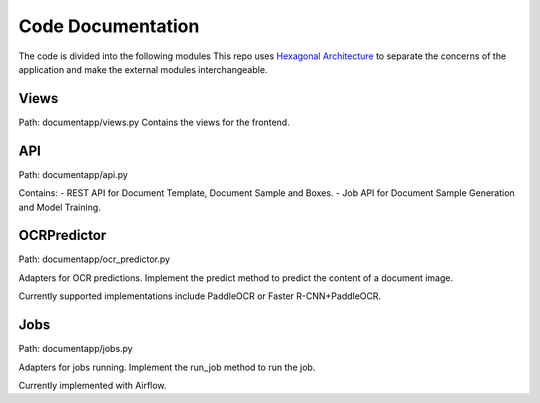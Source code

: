 Code Documentation
==================

The code is divided into the following modules
This repo uses `Hexagonal Architecture <https://en.wikipedia.org/wiki/Hexagonal_architecture_(software)>`_ to separate the concerns of the application and make the external modules interchangeable.

.. image:: _static/code_structure.png
   :alt: Code Structure
   :align: center
   :width: 600px

Views
-----
Path: documentapp/views.py
Contains the views for the frontend.

API
---
Path: documentapp/api.py

Contains:
- REST API for Document Template, Document Sample and Boxes.
- Job API for Document Sample Generation and Model Training.

OCRPredictor
-------------
Path: documentapp/ocr_predictor.py

Adapters for OCR predictions.
Implement the predict method to predict the content of a document image.

Currently supported implementations include PaddleOCR or Faster R-CNN+PaddleOCR.

Jobs
----
Path: documentapp/jobs.py

Adapters for jobs running.
Implement the run_job method to run the job.

Currently implemented with Airflow.